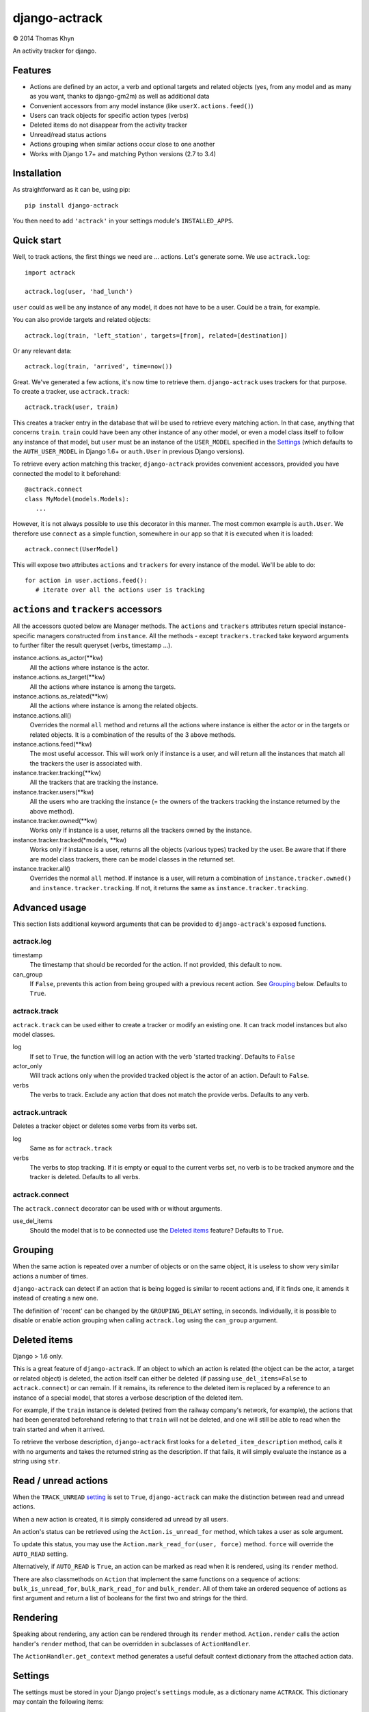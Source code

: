 django-actrack
==============

|copyright| 2014 Thomas Khyn

An activity tracker for django.


Features
--------

- Actions are defined by an actor, a verb and optional targets and related
  objects (yes, from any model and as many as you want, thanks to django-gm2m)
  as well as additional data
- Convenient accessors from any model instance (like ``userX.actions.feed()``)
- Users can track objects for specific action types (verbs)
- Deleted items do not disappear from the activity tracker
- Unread/read status actions
- Actions grouping when similar actions occur close to one another
- Works with Django 1.7+ and matching Python versions (2.7 to 3.4)

Installation
------------

As straightforward as it can be, using pip::

   pip install django-actrack

You then need to add ``'actrack'`` in your settings module's
``INSTALLED_APPS``.

Quick start
-----------

Well, to track actions, the first things we need are ... actions.
Let's generate some. We use ``actrack.log``::

   import actrack

   actrack.log(user, 'had_lunch')

``user`` could as well be any instance of any model, it does not have to be a
user. Could be a train, for example.

You can also provide targets and related objects::

   actrack.log(train, 'left_station', targets=[from], related=[destination])

Or any relevant data::

   actrack.log(train, 'arrived', time=now())

Great. We've generated a few actions, it's now time to retrieve them.
``django-actrack`` uses trackers for that purpose. To create a tracker, use
``actrack.track``::

   actrack.track(user, train)

This creates a tracker entry in the database that will be used to retrieve
every matching action. In that case, anything that concerns ``train``.
``train`` could have been any other instance of any other model, or even a
model class itself to follow any instance of that model, but ``user`` must be
an instance of the ``USER_MODEL`` specified in the Settings_ (which defaults
to the ``AUTH_USER_MODEL`` in Django 1.6+ or ``auth.User`` in previous Django
versions).

To retrieve every action matching this tracker, ``django-actrack`` provides
convenient accessors, provided you have connected the model to it beforehand::

   @actrack.connect
   class MyModel(models.Models):
      ...

However, it is not always possible to use this decorator in this manner. The
most common example is ``auth.User``. We therefore use ``connect`` as a simple
function, somewhere in our app so that it is executed when it is loaded::

   actrack.connect(UserModel)

This will expose two attributes ``actions`` and ``trackers`` for every instance
of the model. We'll be able to do::

   for action in user.actions.feed():
      # iterate over all the actions user is tracking


``actions`` and ``trackers`` accessors
--------------------------------------

All the accessors quoted below are Manager methods. The ``actions`` and
``trackers`` attributes return special instance-specific managers constructed
from ``instance``. All the methods - except ``trackers.tracked`` take keyword
arguments to further filter the result queryset (verbs, timestamp ...).

instance.actions.as_actor(\*\*kw)
   All the actions where instance is the actor.

instance.actions.as_target(\*\*kw)
   All the actions where instance is among the targets.

instance.actions.as_related(\*\*kw)
   All the actions where instance is among the related objects.

instance.actions.all()
   Overrides the normal ``all`` method and returns all the actions where
   instance is either the actor or in the targets or related objects. It is
   a combination of the results of the 3 above methods.

instance.actions.feed(\*\*kw)
   The most useful accessor. This will work only if instance is a user, and
   will return all the instances that match all the trackers the user is
   associated with.

instance.tracker.tracking(\*\*kw)
   All the trackers that are tracking the instance.

instance.tracker.users(\*\*kw)
   All the users who are tracking the instance (= the owners of the trackers
   tracking the instance returned by the above method).

instance.tracker.owned(\*\*kw)
   Works only if instance is a user, returns all the trackers owned by the
   instance.

instance.tracker.tracked(\*models, \*\*kw)
   Works only if instance is a user, returns all the objects (various types)
   tracked by the user. Be aware that if there are model class trackers, there
   can be model classes in the returned set.

instance.tracker.all()
   Overrides the normal ``all`` method. If instance is a user, will return a
   combination of ``instance.tracker.owned()`` and
   ``instance.tracker.tracking``. If not, it returns the same as
   ``instance.tracker.tracking``.


Advanced usage
--------------

This section lists additional keyword arguments that can be provided to
``django-actrack``'s exposed functions.

actrack.log
...........

timestamp
   The timestamp that should be recorded for the action. If not provided, this
   default to now.

can_group
   If ``False``, prevents this action from being grouped with a previous recent
   action. See Grouping_ below. Defaults to ``True``.


actrack.track
.............

``actrack.track`` can be used either to create a tracker or modify an existing
one. It can track model instances but also model classes.

log
   If set to ``True``, the function will log an action with the verb
   'started tracking'. Defaults to ``False``

actor_only
   Will track actions only when the provided tracked object is the actor of
   an action. Default to ``False``.

verbs
   The verbs to track. Exclude any action that does not match the provide
   verbs. Defaults to any verb.


actrack.untrack
...............

Deletes a tracker object or deletes some verbs from its verbs set.

log
   Same as for ``actrack.track``

verbs
   The verbs to stop tracking. If it is empty or equal to the current verbs
   set, no verb is to be tracked anymore and the tracker is deleted. Defaults
   to all verbs.


actrack.connect
...............

The ``actrack.connect`` decorator can be used with or without arguments.

use_del_items
   Should the model that is to be connected use the `Deleted items`_ feature?
   Defaults to ``True``.


Grouping
--------

When the same action is repeated over a number of objects or on the same
object, it is useless to show very similar actions a number of times.

``django-actrack`` can detect if an action that is being logged is similar to
recent actions and, if it finds one, it amends it instead of creating a new
one.

The definition of 'recent' can be changed by the ``GROUPING_DELAY`` setting, in
seconds. Individually, it is possible to disable or enable action grouping when
calling ``actrack.log`` using the ``can_group`` argument.


Deleted items
-------------

Django > 1.6 only.

This is a great feature of ``django-actrack``. If an object to which an action
is related (the object can be the actor, a target or related object) is
deleted, the action itself can either be deleted (if passing
``use_del_items=False`` to ``actrack.connect``) or can remain. If it remains,
its reference to the deleted item is replaced by a reference to an instance of
a special model, that stores a verbose description of the deleted item.

For example, if the ``train`` instance is deleted (retired from the railway
company's network, for example), the actions that had been generated beforehand
refering to that ``train`` will not be deleted, and one will still be able to
read when the train started and when it arrived.

To retrieve the verbose description, ``django-actrack`` first looks for a
``deleted_item_description`` method, calls it with no arguments and takes the
returned string as the description. If that fails, it will simply evaluate
the instance as a string using ``str``.


Read / unread actions
---------------------

When the ``TRACK_UNREAD`` setting_ is set to ``True``, ``django-actrack``
can make the distinction between read and unread actions.

When a new action is created, it is simply considered ad unread by all users.

An action's status can be retrieved using the ``Action.is_unread_for`` method,
which takes a user as sole argument.

To update this status, you may use the ``Action.mark_read_for(user, force)``
method. ``force`` will override the ``AUTO_READ`` setting.

Alternatively, if ``AUTO_READ`` is ``True``, an action can be marked as read
when it is rendered, using its ``render`` method.

There are also classmethods on ``Action`` that implement the same functions on
a sequence of actions: ``bulk_is_unread_for``, ``bulk_mark_read_for`` and
``bulk_render``. All of them take an ordered sequence of actions as first
argument and return a list of booleans for the first two and strings for the
third.


Rendering
---------

Speaking about rendering, any action can be rendered through its ``render``
method. ``Action.render`` calls the action handler's ``render`` method, that
can be overridden in subclasses of ``ActionHandler``.

The ``ActionHandler.get_context`` method generates a useful default context
dictionary from the attached action data.


.. _setting:

Settings
--------

The settings must be stored in your Django project's ``settings`` module, as
a dictionary name ``ACTRACK``. This dictionary may contain the following items:

USER_MODEL
   The user model that should be used for the owners of the tracker instances.
   Defaults to Django's ``AUTH_USER_MODEL`` (>=1.6) or ``auth.User`` (<1.6)

ACTIONS_ATTR
   The name of the accessor for actions, that can be changed in case it clashes
   with one of your models' fields. Defaults to ``'actions'``

TRACKERS_ATTR
   The name of the accessor for trackers, that can be changed in case it clashes
   with one of your models' fields. Defaults to ``'trackers'``

TRACK_UNREAD
   Should unread actions be tracked? Defaults to ``True``.

AUTO_READ
   Should actions be automatically marked as read when rendered? Defaults to
   ``True``.

GROUPING_DELAY
   The time in seconds after which an action cannot be merged with a more
   recent one. When set to 0, grouping is disabled. Defaults to ``0``

PK_MAXLENGTH
   The maximum length of the primary keys of the objects that will be linked
   to action (as targets or related). Defaults to ``16``.

LEVELS
   A dictionary of logging levels. Defaults to::

      {
         'NULL': 0,
         'DEBUG': 10,
         'HIDDEN': 20,
         'INFO': 30,
         'WARNING': 40,
         'ERROR': 50,
      }

.. note::

   The logging levels should have upper case names and their values must be
   small positive integers from 0 to 32767

   The defined logging levels can, after initialization, be accessed under the
   ``actrack.level`` module. E.g. ``actrack.level.INFO``.

DEFAULT_LEVEL
   The default level to use for logging. Defaults to ``LEVELS['INFO']``

READABLE_LEVEL
   Below that logging level (strictly), an action cannot appear as unread and
   cannot be marked as read. Defaults to ``LEVELS['INFO']``


.. |copyright| unicode:: 0xA9
